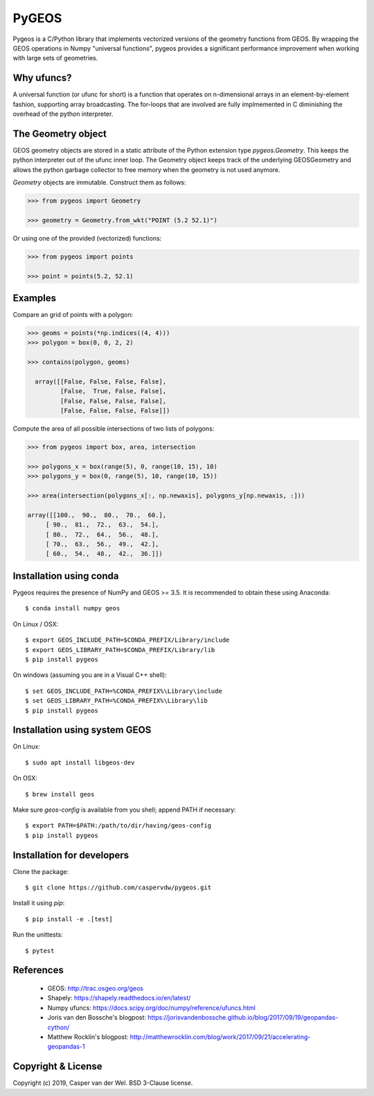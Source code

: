 ======
PyGEOS
======

.. Documentation at RTD — https://readthedocs.org

.. image:: https://readthedocs.org/projects/pygeos/badge/?version=latest
	:alt: Documentation Status
	:target: https://pygeos.readthedocs.io/en/latest/?badge=latest

.. Travis CI status — https://travis-ci.org

.. image:: https://travis-ci.org/caspervdw/pygeos.svg?branch=master
	:alt: Travis CI status
	:target: https://travis-ci.org/caspervdw/pygeos

.. Appveyor CI status — https://ci.appveyor.com

.. image:: https://ci.appveyor.com/api/projects/status/yx6nmovs0wq8eg9n/branch/master?svg=true
	:alt: Appveyor CI status
	:target: https://ci.appveyor.com/project/caspervdw/pygeos

.. PyPI

.. image:: https://badge.fury.io/py/pygeos.svg
	:alt: PyPI
	:target: https://badge.fury.io/py/pygeos

Pygeos is a C/Python library that implements vectorized versions of the
geometry functions from GEOS. By wrapping the GEOS operations in Numpy
"universal functions", pygeos provides a significant performance improvement
when working with large sets of geometries.

Why ufuncs?
-----------

A universal function (or ufunc for short) is a function that operates on
n-dimensional arrays in an element-by-element fashion, supporting array
broadcasting. The for-loops that are involved are fully implmemented in C
diminishing the overhead of the python interpreter.


The Geometry object
-------------------

GEOS geometry objects are stored in a static attribute of the Python extension
type `pygeos.Geometry`. This keeps the python interpreter out of the ufunc
inner loop. The Geometry object keeps track of the underlying GEOSGeometry and
allows the python garbage collector to free memory when the geometry is not
used anymore.

`Geometry` objects are immutable. Construct them as follows:

.. code:: python

  >>> from pygeos import Geometry

  >>> geometry = Geometry.from_wkt("POINT (5.2 52.1)")

Or using one of the provided (vectorized) functions:

.. code:: python

  >>> from pygeos import points

  >>> point = points(5.2, 52.1)

Examples
--------

Compare an grid of points with a polygon:

.. code:: python

  >>> geoms = points(*np.indices((4, 4)))
  >>> polygon = box(0, 0, 2, 2)

  >>> contains(polygon, geoms)

    array([[False, False, False, False],
           [False,  True, False, False],
           [False, False, False, False],
           [False, False, False, False]])


Compute the area of all possible intersections of two lists of polygons:

.. code:: python

  >>> from pygeos import box, area, intersection

  >>> polygons_x = box(range(5), 0, range(10, 15), 10)
  >>> polygons_y = box(0, range(5), 10, range(10, 15))

  >>> area(intersection(polygons_x[:, np.newaxis], polygons_y[np.newaxis, :]))

  array([[100.,  90.,  80.,  70.,  60.],
       [ 90.,  81.,  72.,  63.,  54.],
       [ 80.,  72.,  64.,  56.,  48.],
       [ 70.,  63.,  56.,  49.,  42.],
       [ 60.,  54.,  48.,  42.,  36.]])

Installation using conda
------------------------

Pygeos requires the presence of NumPy and GEOS >= 3.5. It is recommended to obtain
these using Anaconda::

    $ conda install numpy geos

On Linux / OSX::

    $ export GEOS_INCLUDE_PATH=$CONDA_PREFIX/Library/include
    $ export GEOS_LIBRARY_PATH=$CONDA_PREFIX/Library/lib
    $ pip install pygeos

On windows (assuming you are in a Visual C++ shell)::

    $ set GEOS_INCLUDE_PATH=%CONDA_PREFIX%\Library\include
    $ set GEOS_LIBRARY_PATH=%CONDA_PREFIX%\Library\lib
    $ pip install pygeos


Installation using system GEOS
------------------------------

On Linux::

    $ sudo apt install libgeos-dev

On OSX::

    $ brew install geos

Make sure `geos-config` is available from you shell; append PATH if necessary::

    $ export PATH=$PATH:/path/to/dir/having/geos-config
    $ pip install pygeos


Installation for developers
---------------------------

Clone the package::

    $ git clone https://github.com/caspervdw/pygeos.git

Install it using `pip`::

    $ pip install -e .[test]

Run the unittests::

    $ pytest

References
----------

 - GEOS: http://trac.osgeo.org/geos
 - Shapely: https://shapely.readthedocs.io/en/latest/
 - Numpy ufuncs: https://docs.scipy.org/doc/numpy/reference/ufuncs.html
 - Joris van den Bossche's blogpost: https://jorisvandenbossche.github.io/blog/2017/09/19/geopandas-cython/
 - Matthew Rocklin's blogpost: http://matthewrocklin.com/blog/work/2017/09/21/accelerating-geopandas-1


Copyright & License
-------------------

Copyright (c) 2019, Casper van der Wel. BSD 3-Clause license.
